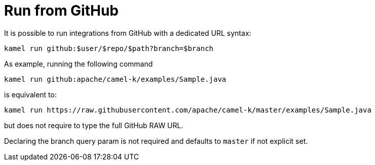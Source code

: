[[run-from-github]]
= Run from GitHub

It is possible to run integrations from GitHub with a dedicated URL
syntax:

```
kamel run github:$user/$repo/$path?branch=$branch
```

As example, running the following command

```
kamel run github:apache/camel-k/examples/Sample.java
```

is equivalent to:

```
kamel run https://raw.githubusercontent.com/apache/camel-k/master/examples/Sample.java
```

but does not require to type the full GitHub RAW URL.

Declaring the branch query param is not required and defaults to `master` if not explicit set.